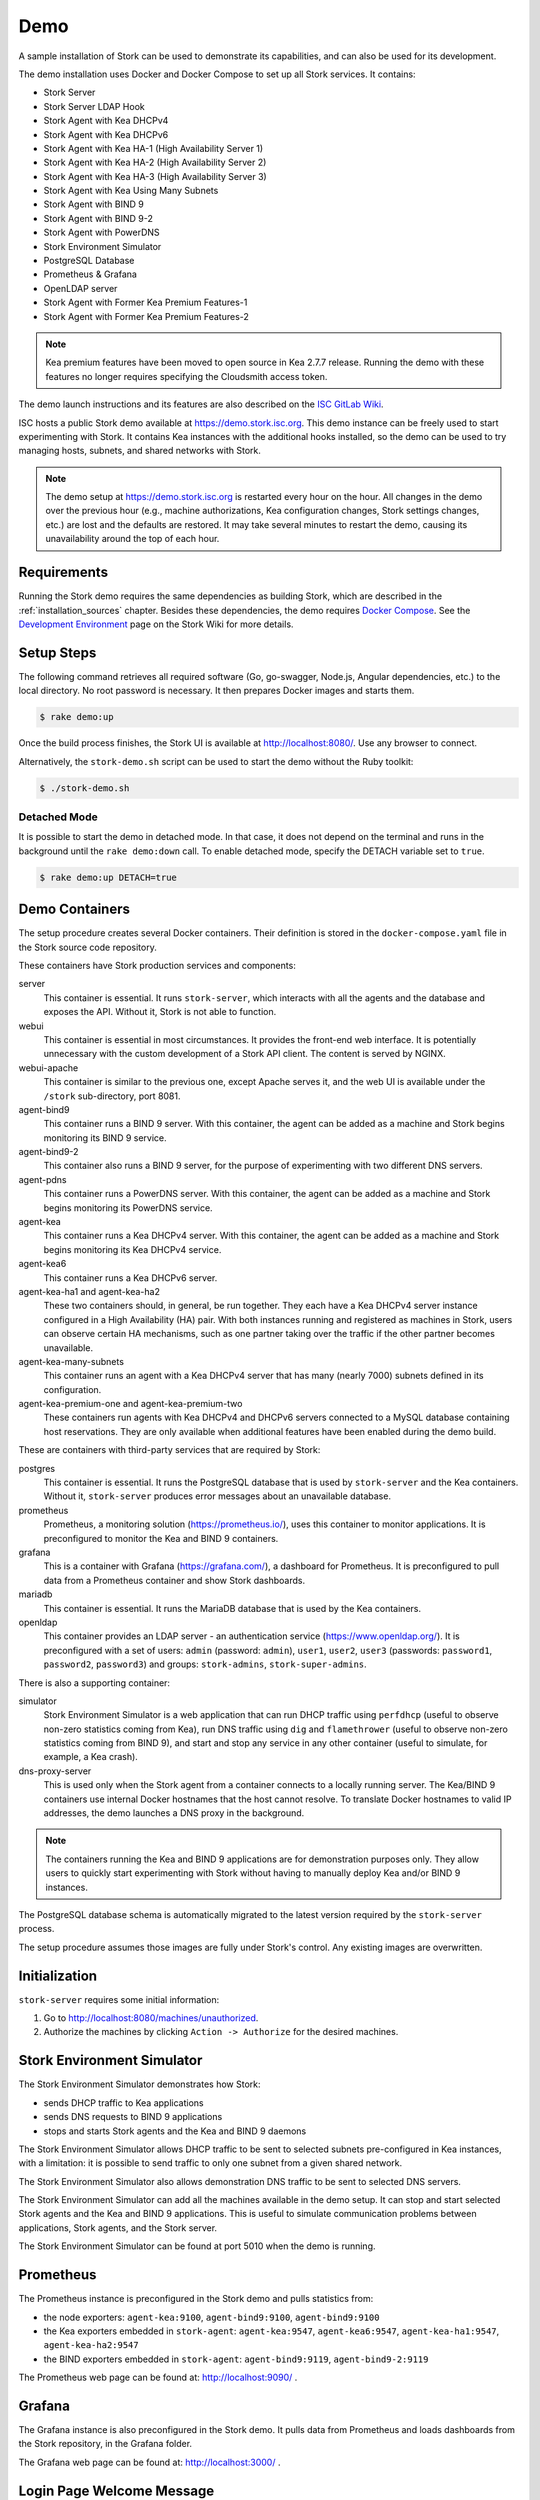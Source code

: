 .. _demo:

Demo
====

A sample installation of Stork can be used to demonstrate its
capabilities, and can also be used for its development.

The demo installation uses Docker and Docker Compose to set up all
Stork services. It contains:

- Stork Server
- Stork Server LDAP Hook
- Stork Agent with Kea DHCPv4
- Stork Agent with Kea DHCPv6
- Stork Agent with Kea HA-1 (High Availability Server 1)
- Stork Agent with Kea HA-2 (High Availability Server 2)
- Stork Agent with Kea HA-3 (High Availability Server 3)
- Stork Agent with Kea Using Many Subnets
- Stork Agent with BIND 9
- Stork Agent with BIND 9-2
- Stork Agent with PowerDNS
- Stork Environment Simulator
- PostgreSQL Database
- Prometheus & Grafana
- OpenLDAP server
- Stork Agent with Former Kea Premium Features-1
- Stork Agent with Former Kea Premium Features-2

.. note::

   Kea premium features have been moved to open source in Kea 2.7.7 release.
   Running the demo with these features no longer requires specifying the
   Cloudsmith access token.

The demo launch instructions and its features are also described on the
`ISC GitLab Wiki <https://gitlab.isc.org/isc-projects/stork/-/wikis/Demo>`_.

ISC hosts a public Stork demo available at https://demo.stork.isc.org. This demo
instance can be freely used to start experimenting with Stork. It contains Kea instances
with the additional hooks installed, so the demo can be used to try managing hosts, subnets, and shared
networks with Stork.

.. note::

   The demo setup at https://demo.stork.isc.org is restarted every hour on the hour.
   All changes in the demo over the previous hour (e.g., machine authorizations,
   Kea configuration changes, Stork settings changes, etc.) are lost and the defaults
   are restored. It may take several minutes to restart the demo, causing its
   unavailability around the top of each hour.

Requirements
------------

Running the Stork demo requires the same dependencies as building
Stork, which are described in the :ref:`installation_sources` chapter.
Besides these dependencies, the demo requires
`Docker Compose <https://docs.docker.com/compose/>`_. See the `Development Environment
<https://gitlab.isc.org/isc-projects/stork/-/wikis/Processes/development-Environment>`_
page on the Stork Wiki for more details.

Setup Steps
-----------

The following command retrieves all required software (Go, go-swagger,
Node.js, Angular dependencies, etc.) to the local directory. No root
password is necessary. It then prepares Docker images and starts them.

.. code-block:: console

   $ rake demo:up

Once the build process finishes, the Stork UI is available at
http://localhost:8080/. Use any browser to connect.

Alternatively, the ``stork-demo.sh`` script can be used to start the demo without
the Ruby toolkit:

.. code-block:: console

   $ ./stork-demo.sh

Detached Mode
~~~~~~~~~~~~~

It is possible to start the demo in detached mode. In that case, it
does not depend on the terminal and runs in the background until the
``rake demo:down`` call. To enable detached mode, specify the
DETACH variable set to ``true``.

.. code-block:: console

   $ rake demo:up DETACH=true

Demo Containers
---------------

The setup procedure creates several Docker containers. Their definition
is stored in the ``docker-compose.yaml`` file in the Stork source code repository.

These containers have Stork production services and components:

server
   This container is essential. It runs ``stork-server``,
   which interacts with all the agents and the database and exposes the
   API. Without it, Stork is not able to function.
webui
   This container is essential in most circumstances. It
   provides the front-end web interface. It is potentially unnecessary with
   the custom development of a Stork API client. The content is served by NGINX.
webui-apache
   This container is similar to the previous one, except Apache serves it, and
   the web UI is available under the ``/stork`` sub-directory, port 8081.
agent-bind9
   This container runs a BIND 9 server. With this container, the agent
   can be added as a machine and Stork begins monitoring its BIND
   9 service.
agent-bind9-2
   This container also runs a BIND 9 server, for the purpose of
   experimenting with two different DNS servers.
agent-pdns
   This container runs a PowerDNS server. With this container, the agent
   can be added as a machine and Stork begins monitoring its PowerDNS
   service.
agent-kea
   This container runs a Kea DHCPv4 server. With this container, the
   agent can be added as a machine and Stork begins monitoring its
   Kea DHCPv4 service.
agent-kea6
   This container runs a Kea DHCPv6 server.
agent-kea-ha1 and agent-kea-ha2
   These two containers should, in general, be run together. They each
   have a Kea DHCPv4 server instance configured in a High Availability (HA) pair. With
   both instances running and registered as machines in Stork, users can observe
   certain HA mechanisms, such as one partner taking over the traffic if the
   other partner becomes unavailable.
agent-kea-many-subnets
   This container runs an agent with a Kea DHCPv4 server that has many (nearly
   7000) subnets defined in its configuration.
agent-kea-premium-one and agent-kea-premium-two
   These containers run agents with Kea DHCPv4 and DHCPv6 servers connected
   to a MySQL database containing host reservations. They are only available when
   additional features have been enabled during the demo build.

These are containers with third-party services that are required by Stork:

postgres
   This container is essential. It runs the PostgreSQL database that
   is used by ``stork-server`` and the Kea containers. Without it,
   ``stork-server`` produces error messages about an unavailable database.
prometheus
   Prometheus, a monitoring solution (https://prometheus.io/), uses this
   container to monitor applications. It is preconfigured
   to monitor the Kea and BIND 9 containers.
grafana
   This is a container with Grafana (https://grafana.com/), a
   dashboard for Prometheus. It is preconfigured to pull data from a
   Prometheus container and show Stork dashboards.
mariadb
   This container is essential. It runs the MariaDB database that
   is used by the Kea containers.
openldap
   This container provides an LDAP server - an authentication service
   (https://www.openldap.org/). It is preconfigured with a set of users:
   ``admin`` (password: ``admin``), ``user1``, ``user2``, ``user3`` (passwords:
   ``password1``, ``password2``,  ``password3``) and groups: ``stork-admins``,
   ``stork-super-admins``.

There is also a supporting container:

simulator
   Stork Environment Simulator is a web application that can run DHCP
   traffic using ``perfdhcp`` (useful to observe non-zero statistics
   coming from Kea), run DNS traffic using ``dig`` and ``flamethrower``
   (useful to observe non-zero statistics coming from BIND 9), and
   start and stop any service in any other container (useful to
   simulate, for example, a Kea crash).
dns-proxy-server
   This is used only when the Stork agent from a container connects to a locally running
   server. The Kea/BIND 9 containers use internal Docker hostnames that the host
   cannot resolve. To translate Docker hostnames to valid IP addresses, the demo
   launches a DNS proxy in the background.

.. note::

   The containers running the Kea and BIND 9 applications are for demonstration
   purposes only. They allow users to quickly start experimenting with
   Stork without having to manually deploy Kea and/or BIND 9
   instances.

The PostgreSQL database schema is automatically migrated to the latest
version required by the ``stork-server`` process.

The setup procedure assumes those images are fully under Stork's
control. Any existing images are overwritten.

Initialization
--------------

``stork-server`` requires some initial information:

#. Go to http://localhost:8080/machines/unauthorized.
#. Authorize the machines by clicking ``Action -> Authorize`` for the desired machines.

Stork Environment Simulator
---------------------------

The Stork Environment Simulator demonstrates how Stork:

- sends DHCP traffic to Kea applications
- sends DNS requests to BIND 9 applications
- stops and starts Stork agents and the Kea and BIND 9 daemons

The Stork Environment Simulator allows DHCP traffic to be sent to selected
subnets pre-configured in Kea instances, with a limitation: it is
possible to send traffic to only one subnet from a given shared
network.

The Stork Environment Simulator also allows demonstration DNS traffic to
be sent to selected DNS servers.

The Stork Environment Simulator can add all the machines available in the
demo setup. It can stop and start selected Stork agents and the Kea and
BIND 9 applications. This is useful to simulate communication problems
between applications, Stork agents, and the Stork server.

The Stork Environment Simulator can be found at port 5010 when the demo is
running.

Prometheus
----------

The Prometheus instance is preconfigured in the Stork demo and pulls statistics from:

- the node exporters: ``agent-kea:9100``, ``agent-bind9:9100``, ``agent-bind9:9100``
- the Kea exporters embedded in ``stork-agent``: ``agent-kea:9547``,
  ``agent-kea6:9547``, ``agent-kea-ha1:9547``, ``agent-kea-ha2:9547``
- the BIND exporters embedded in ``stork-agent``: ``agent-bind9:9119``,
  ``agent-bind9-2:9119``

The Prometheus web page can be found at: http://localhost:9090/ .

Grafana
-------

The Grafana instance is also preconfigured in the Stork demo. It pulls data from
Prometheus and loads dashboards from the Stork repository, in the
Grafana folder.

The Grafana web page can be found at: http://localhost:3000/ .

Login Page Welcome Message
--------------------------

The :ref:`configuring-deployment-specific-views` section describes how to set up
a custom welcome message on the login page. These instructions can be adapted
to deploy a welcome message in the Stork server demo container, but the
copied HTML file is automatically removed from the container when the demo is
restarted each hour. Therefore, a better approach is to create the ``login-page-welcome.html``
file in the Stork source tree (i.e., ``webui/src/assets/static-page-content/login-page-welcome.html``).
This file will be automatically copied to the Stork server container when the
demo is started.
